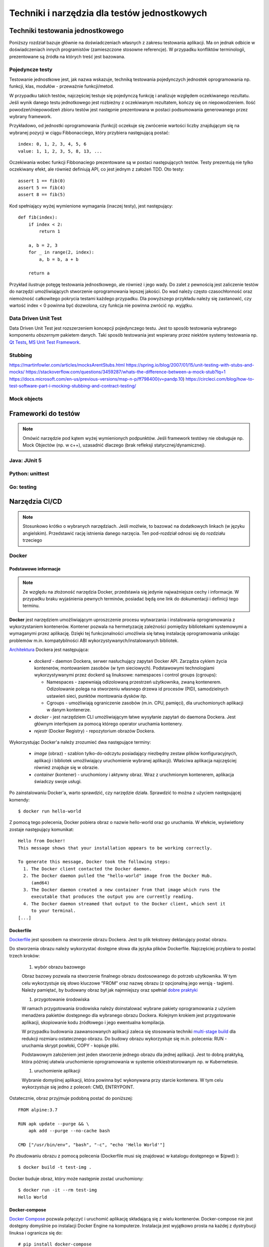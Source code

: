 ================================================================================
Techniki i narzędzia dla testów jednostkowych
================================================================================

Techniki testowania jednostkowego
--------------------------------------------------------------------------------

Poniższy rozdział bazuje głównie na doświadczeniach własnych z zakresu
testowania aplikacji. Ma on jednak odbicie w doświadczeniach innych
programistów (zamieszczone stosowne referencje). W przypadku konfliktów
terminologii, prezentowane są źródła na których treść jest bazowana.

Pojedyncze testy
````````````````````````````````````````````````````````````````````````````````

Testowanie jednostkowe jest, jak nazwa wskazuje, techniką testowania
pojedynczych jednostek oprogramowania np. funkcji, klas, modułów - przeważnie
funkcji/metod.

W przypadku takich testów, najczęściej testuje się pojedynczą funkcję
i analizuje względem oczekiwanego rezultatu. Jeśli wynik danego testu
jednotkowego jest rozbieżny z oczekiwanym rezultatem, kończy się on
niepowodzeniem. Ilość powodzeń/niepowodzeń zbioru testów jest następnie
prezentowana w postaci podsumowania generowanego przez wybrany framework.

Przykładowo, od jednostki oprogramowania (funkcji) oczekuje się zwrócenie
wartości liczby znajdującym się na wybranej pozycji w ciągu Fibbonacciego,
który przybiera następującą postać::

    index: 0, 1, 2, 3, 4, 5, 6
    value: 1, 1, 2, 3, 5, 8, 13, ...

Oczekiwania wobec funkcji Fibbonaciego prezentowane są w postaci następujących
testów. Testy prezentują nie tylko oczekiwany efekt, ale również definiują
API, co jest jednym z założeń TDD. Oto testy::

    assert 1 == fib(0)
    assert 5 == fib(4)
    assert 8 == fib(5)

Kod spełniający wyżej wymienione wymagania (inaczej testy), jest następujący::

    def fib(index):
        if index < 2:
            return 1

        a, b = 2, 3
        for _ in range(2, index):
            a, b = b, a + b

        return a

Przykład ilustruje potęgę testowania jednostkowego, ale również i jego wady.
Do zalet z pewnością jest zaliczenie testów do narzędzi umożliwiających
stworzenie oprogramowania lepszej jakości. Do wad należy często czasochłonność
oraz niemożność całkowitego pokrycia testami każdego przypadku. Dla powyższego
przykładu należy się zastanowić, czy wartość index < 0 powinna być dozwolona,
czy funkcja nie powinna zwrócić np. wyjątku.

Data Driven Unit Test
````````````````````````````````````````````````````````````````````````````````

Data Driven Unit Test jest rozszerzeniem koncepcji pojedynczego testu. Jest
to sposób testowania wybranego komponentu *obszernym* pakietem danych. Taki
sposób testowania jest wspierany przez niektóre systemy testowania np.
`Qt Tests <https://doc.qt.io/qt-5/qttestlib-tutorial2-example.html>`_,
`MS Unit Test Framework <https://docs.microsoft.com/en-us/visualstudio/test/how-to-create-a-data-driven-unit-test?view=vs-2019>`_.


Stubbing
````````````````````````````````````````````````````````````````````````````````

https://martinfowler.com/articles/mocksArentStubs.html
https://spring.io/blog/2007/01/15/unit-testing-with-stubs-and-mocks/
https://stackoverflow.com/questions/3459287/whats-the-difference-between-a-mock-stub?lq=1
https://docs.microsoft.com/en-us/previous-versions/msp-n-p/ff798400(v=pandp.10)
https://circleci.com/blog/how-to-test-software-part-i-mocking-stubbing-and-contract-testing/

Mock objects
````````````````````````````````````````````````````````````````````````````````

Frameworki do testów
--------------------------------------------------------------------------------

.. note::
    Omówić narzędzie pod kątem wyżej wymienionych podpunktów. Jeśli
    framework testówy nie obsługuje np. Mock Objectów (np. w c++), uzasadnić
    dlaczego (brak refleksji statycznej/dynamicznej).

Java: JUnit 5
````````````````````````````````````````````````````````````````````````````````

Python: unittest
````````````````````````````````````````````````````````````````````````````````

Go: testing
````````````````````````````````````````````````````````````````````````````````

Narzędzia CI/CD
--------------------------------------------------------------------------------

.. note::
    Stosunkowo krótko o wybranych narzędziach. Jeśli możlwie, to bazować
    na dodatkowych linkach (w języku angielskim). Przedstawić rację
    istnienia danego narzęcia. Ten pod-rozdział odnosi się do rozdziału trzeciego

Docker
````````````````````````````````````````````````````````````````````````````````

Podstawowe informacje
~~~~~~~~~~~~~~~~~~~~~~~~~~~~~~~~~~~~~~~~~~~~~~~~~~~~~~~~~~~~~~~~~~~~~~~~~~~~~~~~

.. note::
    Ze względu na złożoność narzędzia Docker, przedstawia się jedynie
    najważniejsze cechy i informacje. W przypadku braku wyjaśnienia
    pewnych terminów, posiadać będą one link do dokumentacji i definicji
    tego terminu.

**Docker** jest narzędziem umożliwiającym uproszczenie procesu wytwarzania 
i instalowania oprogramowania z wykorzystaniem kontenerów. Kontener pozwala
na hermetyzację zależności pomiędzy bibliotekami systemowymi a wymaganymi
przez aplikację. Dzięki tej funkcjonalności umożliwia się łatwą instalację
oprogramowania unikając problemów m.in. kompatybilności ABI
wykorzystywanych/instalowanych bibliotek.

`Architektura <https://docs.docker.com/engine/docker-overview/#docker-architecture>`_
Dockera jest następująca:

    * *dockerd* - daemon Dockera, serwer nasłuchujący zapytań Docker API.
      Zarządza cyklem życia kontenerów, montowaniem zasobów (w tym sieciowych).
      Podstawowymi technologiami wykorzystywanymi przez dockerd są
      linuksowe: namespaces i control groups (cgroups):

      * Namespaces - zapewniają odizolowaną przestrzeń użytkownika,
        zwaną kontenerem. Odizolowanie polega na stworzeniu własnego
        drzewa id procesów (PID), samodzielnych ustawień sieci, punktów
        montowania dysków itp.
      * Cgroups - umożliwiają ograniczenie zasobów (m.in. CPU, pamięci), dla
        uruchomionych aplikacji w danym kontenerze.

    * *docker* - jest narzędziem CLI umożliwiającym łatwe wysyłanie zapytań
      do daemona Dockera. Jest głównym interfejsem za pomocą którego
      operator uruchamia kontenery.
    * *rejestr* (Docker Registry) - repozytorium obrazów Dockera.


Wykorzystując Docker'a należy zrozumieć dwa następujące terminy:

    * *image* (obraz) - szablon tylko-do-odczytu posiadający niezbędny zestaw
      plików konfiguracyjnych, aplikacji i bibliotek umożliwiający uruchomienie
      wybranej aplikacji). Właściwa aplikacja najczęściej również znajduje się
      w obrazie.
    * *container* (kontener) - uruchomiony i aktywny obraz. Wraz z uruchmionym
      kontenerem, aplikacja świadczy swoje usługi.

Po zainstalowaniu Docker'a, warto sprawdzić, czy narzędzie działa. Sprawdzić to
można z użyciem następującej komendy::

    $ docker run hello-world

Z pomocą tego polecenia, Docker pobiera obraz o nazwie hello-world oraz go 
uruchamia. W efekcie, wyświetlony zostaje następujący komunikat::

    Hello from Docker!
    This message shows that your installation appears to be working correctly.

    To generate this message, Docker took the following steps:
      1. The Docker client contacted the Docker daemon.
      2. The Docker daemon pulled the "hello-world" image from the Docker Hub.
         (amd64)
      3. The Docker daemon created a new container from that image which runs the
         executable that produces the output you are currently reading.
      4. The Docker daemon streamed that output to the Docker client, which sent it 
         to your terminal.
    [...]

Dockerfile
~~~~~~~~~~~~~~~~~~~~~~~~~~~~~~~~~~~~~~~~~~~~~~~~~~~~~~~~~~~~~~~~~~~~~~~~~~~~~~~~

`Dockerfile <https://docs.docker.com/engine/reference/builder/>`_ 
jest sposobem na stworzenie obrazu Dockera. Jest to plik tekstowy deklarujący
postać obrazu.

Do stworzenia obrazu należy wykorzystać dostępne słowa dla języka plików
Dockerfile. Najczęściej przybiera to postać trzech kroków: 

    #) wybór obrazu bazowego

    Obraz bazowy pozwala na stworzenie finalnego obrazu dostosowanego do potrzeb
    użytkownika. W tym celu wykorzystuje się słowo kluczowe "FROM" oraz
    nazwę obrazu (z opcjonalną jego wersją - tagiem). Należy pamiętać, by 
    budowany obraz był jak najmniejszy oraz spełniał 
    `dobre praktyki <https://docs.docker.com/develop/develop-images/dockerfile_best-practices/>`_

    #) przygotowanie środowiska

    W ramach przygotowania środowiska należy doinstalować wybrane pakiety
    oprogramowania z użyciem menadżera pakietów dostępnego dla wybranego
    obrazu Dockera. Kolejnym krokiem jest przygotowanie aplikacji, skopiowanie
    kodu źródłowego i jego ewentualna kompilacja.

    W przypadku budowania zaawansowanych aplikacji zaleca się stosowania
    techniki `multi-stage build <https://docs.docker.com/develop/develop-images/multistage-build/>`_
    dla redukcji rozmiaru ostatecznego obrazu. Do budowy obrazu wykorzystuje
    się m.in. polecenia: RUN - uruchamia skrypt powłoki, COPY - kopiuje pliki.

    Podstawowym założeniem jest jeden stworzenie jednego obrazu dla
    jednej aplikacji. Jest to dobrą praktyką, która później ułatwia
    uruchomienie oprogramowania w systemie orkiestratorowanym np.
    w Kubernetesie.

    #) uruchomienie aplikacji

    Wybranie domyślnej aplikacji, która powinna być wykonywana przy starcie
    kontenera. W tym celu wykorzystuje się jedno z poleceń: CMD, ENTRYPOINT.

Ostatecznie, obraz przyjmuje podobną postać do poniższej::

    FROM alpine:3.7

    RUN apk update --purge && \
        apk add --purge --no-cache bash

    CMD ["/usr/bin/env", "bash", "-c", "echo 'Hello World'"]

Po zbudowaniu obrazu z pomocą polecenia (Dockerfile musi się znajdować
w katalogu dostępnego w $(pwd) )::

    $ docker build -t test-img .

Docker buduje obraz, który może następnie zostać uruchomiony::

    $ docker run -it --rm test-img
    Hello World


Docker-compose
~~~~~~~~~~~~~~~~~~~~~~~~~~~~~~~~~~~~~~~~~~~~~~~~~~~~~~~~~~~~~~~~~~~~~~~~~~~~~~~~

`Docker Compose <https://docs.docker.com/compose/>`_
pozwala połączyć i uruchomić aplikację składającą się z wielu kontenerów.
Docker-compose nie jest dostępny domyślnie po instalacji Docker Engine na
komputerze. Instalacja jest wyjątkowo prosta na każdej z dystrybucji linuksa
i ogranicza się do::

    # pip install docker-compose

Docker-compose pozwala na szybkie przetestowanie gotowej aplikacji. Owa szybkość
bierze się z automatycznej konfiguracji sieci prywatnej dla i przypisywania
do niej każdego z kontenerów. Pozwala również na proste określenie adresu
contenera poprzez wykorzystanie nazwy usługi.

Poniższy docker-compose.yml pozwala na uruchomienie serwera NGINX i wysłanie
10 zapytań::

    version: '3'
    services:
        website:
            image: nginx:stable-alpine
            ports:
                - "80:80"
        client:
            image: "centos:7"
            command:
                - "/usr/bin/env"
                - "bash"
                - "-c"
                - "for _ in {1..10}; do curl website:80; sleep 1; done"

Tak skonstruowaną aplikacje uruchamia się za pomocą polecenia::

    $ docker-compose up

Efektem będą wyświetlane logi z domyślnej strony serwera NGINX. Docker-compose
automatycznie uruchomił dwa kontenery/usługi o nazwach "website" i "client".
Sieć pomiędzy kontenerami została skonfigurowana w taki sposób, że "client"
może odwoływać się do towarzyszących mu kontenerów poprzez nazwę usług,
co udowadnia polecenie "curl website:80".

Powyżej skonstruowana aplikacja nadal działa z poziomu systemu operacyjnego
hosta. Warto zaznaczyć, iż format pliku docker-compose.yml umożliwia
stosunkowo bezproblemową integrację z Docker Swarm, rozproszonego orkiestratora
kontenerów. W dalszej części powyższa aplikacja uruchomiona zostanie
w clustrze Kubernetesa.

Kubernetes
````````````````````````````````````````````````````````````````````````````````

`Kubernetes <https://kubernetes.io/>`_ (w skrócie K8s) jest otwartym systemem 
zarządzania aplikacji skontenteneryzowanych. Umożliwia on szereg czynności
jak zarządzanie połączeniem sieciowym, montowaniem zasobów dyskowych
w systemie rozproszonym, monitorowaniem obciążenia, skalowania i czuwania
nad stanem kontenerów i inne.

Architektura Kubernetesa jest skomplikowana i zaleca się zapoznanie poprzez
`dokumentację <https://kubernetes.io/docs/concepts/overview/components/>`_.
K8s wyróżnia następujące elementy:

    * Dla węzła głównego (master), m.in.:

      * *kube-apiserver*:  udostępnia Rest API
      * *etcd*: baza danych klucz-wartość
      * *kube-scheduler*: scheduler

    * Dla pozostałych węzłów (nodes), m.in.:

      * *kubelet*: agent uruchamiający *Pod*\y na danym węźle
      * *kube-proxy*: zarządzanie połączeniem sieciowym
      * *container-runtime*: jeden z - Docker, containerd, rkt, cri-o

Ze względu na złożoność architektury Kubernetesa, również jego instalacja
nie jest zadaniem trywialnym. Należy pamiętać o wielu zależnościach,
zabezpieczeniach etc. Poleca się stosowanie gotowych systemów chmurowych.
Niemniej jednak istnieją instalatory upraszczające znacząco instalację
klastra, m.in. `kubeadm <https://kubernetes.io/docs/setup/independent/create-cluster-kubeadm/>`_,
`kubespray <https://github.com/kubernetes-sigs/kubespray>`_,
`kops <https://github.com/kubernetes/kops>`_ i inne. Istnieją również
uproszczone metody uruchomienia środowiska pod postacią
`minikube <https://kubernetes.io/docs/tasks/tools/install-minikube/>`_,
`k3s <https://k3s.io/>`_,
`microk8s <https://microk8s.io/>`_ i inne systemy. Wybór właściwego zależy
od potrzeb użytkownika i złożoności posiadanej infrastruktury.

Obiekty
~~~~~~~~~~~~~~~~~~~~~~~~~~~~~~~~~~~~~~~~~~~~~~~~~~~~~~~~~~~~~~~~~~~~~~~~~~~~~~~~

`Obiektem <https://kubernetes.io/docs/concepts/overview/working-with-objects/kubernetes-objects/>`_
w Kubernetesie jest każda intencja przekazana do klastra. Taką intencją może
być chęć uruchomienia konkretnego obrazu, konfiguracja usługi sieciowej,
przechowywanie zaszyfrowanych danych wrażliwych, konfiguracja przestrzeni
użytkownika, akcje dla cron'a, itp.

Obiekty najczęściej definiuje się z użyciem plików w formacie `YAML <https://yaml.org/>`_.
Podstawowy schemat jest następujący::

    apiVersion: <<wersja api w zależności od porządanej funkcjonalności>>
    kind: <<rodzaj obiektu>>
    metadata:
      name: <<unikalna nazwa obiektu>>
      labels: <<etykiety umożliwiające identyfikację zadań przez K8s>
        key: value
    spec: <<specyfikacja obiektu, zależy od jego rodzaju>>

Niezwykle istotnym elementem w systemie Kubernetesa są `label'e (etykiety) <https://kubernetes.io/docs/concepts/overview/working-with-objects/labels/>`_.
Umożliwiają one identyfikację i grupowanie zadań. Grupowanie zapewnia
element K8s'a zwany selektorem (label selector).

.. note::
    Poniższy opis dostępnych obiektów w K8s zapewnia jedynie minimalną
    wiedzę z zakresu działania narzędzia. Zaleca się zapoznanie w pełni
    z dokumentacją.

Pod
~~~~~~~~~~~~~~~~~~~~~~~~~~~~~~~~~~~~~~~~~~~~~~~~~~~~~~~~~~~~~~~~~~~~~~~~~~~~~~~~

`Pod <https://kubernetes.io/docs/concepts/workloads/pods/pod-overview/>`_ jest
podstawowym obiektem w Kubernetesie zapewniającym działania i uruchomienie
kontenerów. Pod jest abstrakcją kontenera w Kubernetesie. Pozwala jednakże
na uruchomienie wielu kontenerów jednym Podzie.

Uruchomienie prostego standardowego hello-world odbywa się w następujących
krokach:

    #. Stworzenie pliku YAML z następującą treścią (wcięcia są istotne!)::

        apiVersion: v1
        kind: Pod
        metadata:
          name: hello-world-pod
          labels:
            app: hello-world
        spec:
          containers:
          - name: hello-world-container
            image: hello-world

    #. Wykonanie polecenia::
    
        $ kubectl create -f nazwa_pliku.yml

    #. Sprawdzenie logów::

        $ kubectl logs hello-world-pod

Wraz z zakończeniem działania Poda, nie zostaje on uruchomiony ponownie.
Ma to istotne znaczenie, o ile próbujemy zapewnić pewne działanie aplikacji.
Aby zapewnić ciągłość działania, należy wykorzystać obiekty wyższego rzędu
zapewnione przez K8s.


Deployment
~~~~~~~~~~~~~~~~~~~~~~~~~~~~~~~~~~~~~~~~~~~~~~~~~~~~~~~~~~~~~~~~~~~~~~~~~~~~~~~~

`Deployment <https://kubernetes.io/docs/concepts/workloads/controllers/deployment/>`_
jest obiektem umożliwiającym zdefiniowanie porządanego stanu aplikacji. Po
utworzeniu tego obiektu, automatycznie on zarządza ilością replik wybranego
obrazu pilnując by zawsze określona ich ilość była funkcjonalna.

Doskonałym zastosowaniem tego obiektu jest uruchomienie aplikacji
bezstanowej np. prostego front-endu który komunikuje się z backendem. Dodatkowo,
umożliwia on wykonywanie czynności niezwykle istotnych z punktu widzenia
HA (High Availability) m.in. rolling deployments czy skalowanie.

Przykład uruchamiający serwer NGINX jest następujący::
    
    apiVersion: apps/v1
    kind: Deployment
    metadata:
      name: nginx-deployment
      labels:
        app: nginx-server
        purpose: test-hello-world
    spec:
      replicas: 1
      selector:
        matchLabels:
          app: nginx
          purpose: test-hello-world
      template:
        metadata:
          labels:
            app: nginx
            purpose: test-hello-world
        spec:
          containers:
          - name: nginx-container
            image: nginx
            ports:
            - containerPort: 80

Tym sposobem uruchomiony zostaje serwer nginx. Nie został on jednak
udostępniony światu. Nie można w rozsądny sposób skomunikować się 
z serwerem. W tym celu należy stworzyć nowy obiekt zwany: Service.

Service
~~~~~~~~~~~~~~~~~~~~~~~~~~~~~~~~~~~~~~~~~~~~~~~~~~~~~~~~~~~~~~~~~~~~~~~~~~~~~~~~

`Service (Usługi) <https://kubernetes.io/docs/concepts/services-networking/service/>`_
zapewnia dostęp do kontenerów poprzez sieć. Jest to o tyle istotne, iż kontenery
w swej naturze są śmiertelne, tj. mogą zostać zniszczone. Nie byłoby zalecane
ręczne infrastruktury sieciowej manualnie. Usługi automatyzują dynamiczną
konfigurację sieci pomiędzy kontenerami a światem zewnętrznym.

Ich działanie, w głównej mierze opiera się na wykorzystaniu i dopasowaniu
etykiet. Z pomocą właśnie etykiet Usługa wie, dla których Pod'ów należy
skonfigurować DNSy i udostępnić właściwe porty.

Przykład współpracujący z Deployment'em określonym powyżej::

    apiVersion: v1
    kind: Service
    metadata:
      name: nginx-service
      labels:
        app: nginx
        purpose: test-hello-world
    spec:
      selector:
        app: nginx
        purpose: test-hello-world
      ports:
      - protocol: TCP
        port: 80
        targetPort: 80

Tworzy on obiekt Service typu ClusterIP (domyślny). Umożliwia on
dostęp do strony kontenera pod stałym adresem IP, niezależnie
od obecnego adresu IP kontenera. Aby uzyskać udostępniony
adres IP, należy użyć poniższego polecenia::

    $ kubectl get service nginx-service -o jsonpath='{ .spec.clusterIP }'

Po uzyskaniu adresu można połączyć się z wybraną aplikacją pod warunkiem,
że znajduje się na tam, gdzie został zainstalowany klaster.

Jenkins
````````````````````````````````````````````````````````````````````````````````

`Jenkins <https://jenkins.io/>`_ jest otwarty system automatyzacji umożliwiający
w łatwy sposób wdrożenie CI/CD.

Jenkins pozwala na stworzenie rodzaju linii produkcyjnej dla oprogramowania,
w której oprogramowanie jest budowane, testowane i na samym końcu dostarczane
do klienta. W celu zapewnienia szeregu użytecznych cech i rozszerzalności
narzędzie wprowadza możlwiość stosowania dodatkowych pluginów, dzięki którym
wprowadza się nowe funkcjonalności do systemu.

.. warning::
    Zobacz tutaj: https://www.stratoscale.com/blog/devops/practical-devops-use-case-github-jenkins-docker/

Instalacja
~~~~~~~~~~~~~~~~~~~~~~~~~~~~~~~~~~~~~~~~~~~~~~~~~~~~~~~~~~~~~~~~~~~~~~~~~~~~~~~~

Jenkinsa zainstalować można na platformach obsługujących maszynę wirtualną
Javy. Oznacza to, iż możliwa jest instalacja na gołym metalu (bare-metal).
Niemniej jednak, instalacja z użyciem poniższych środowisk pozwala na znacznie
szybszą konfigurację i jest wstępem do rozwiązania chmurowego.

**Docker**

Instalacja z pomocą Docker'a ogranicza się praktycznie do jednolinijkowego
polecenia. W wersji minimalistycznej, poleceniem tym jest::

    $ docker run -p 8080:8080 -p 50000:50000 jenkins/jenkins:lts

Powyższa instalacja jest niemniej jednak dość naiwna, gdyż nie zachowuje
konfiguracji w systemie plików. Dokładniejsze informacje znajdują się
w `dokumentacji <https://github.com/jenkinsci/docker/blob/master/README.md>`_.

**Kubernetes i Helm**

Jednym ze sposobów instalacji Jenkinsa w Kubernetesie jest wykorzystanie
menadżera pakietów, `Helm <https://helm.sh/>`_.

Zakładając, iż Helm został poprawnie zainstalowany i skonfigurowany,
instalacja Jenkinsa ogranicza się do edycji pliku `konfiguracyjnego <https://github.com/helm/charts/blob/master/stable/jenkins/values.yaml>`
i wykonania poniższej instrukcji::

    $ helm install --name jenkins stable/jenkins -f confg_file.yml

Opis dostępnych parametrów znajduje się w `dokumentacji <https://github.com/helm/charts/tree/master/stable/jenkins>`_.
Niezbędne jest również udostępnienie przestrzeni dyskowej działającej 
w systemie rozproszonym np. NFS. Taki zasób należy następnie zamontować
w Kubernetesie za pomocą `PersistentVolume/PersistentVolumeClaim <https://kubernetes.io/docs/concepts/storage/persistent-volumes/>`_ albo z pomocą `StorageClass <https://kubernetes.io/docs/concepts/storage/storage-classes/>`_.

Pipeline CI/CD
~~~~~~~~~~~~~~~~~~~~~~~~~~~~~~~~~~~~~~~~~~~~~~~~~~~~~~~~~~~~~~~~~~~~~~~~~~~~~~~~

#. Commit

   Programista tworzy kod. Wraz z wysłaniem kodu do repozytorium, Jenkins
   zostaje poinformowanych o zmianach za pomocą `webhook-a <https://en.wikipedia.org/wiki/Webhook>`_.
   Jenkins przechodzi do kolejnego kroku.

#. Zbuduj

   W tym etapie budowana jest aplikacja, co najmniej w wersji do testów.
   Etap budowania jest również swego rodzaju testem, sprawdzający integralność
   projektu sugerującym, że kod po ściągnięci z repozytorium również skompiluje
   się na maszynie lokalnej. W przypadku nieudanego "builda", właściwie
   skonfigurowany Jenkins poinformuje winowajcę, team i menadżera..., dzięki
   czemu na przyszłość kod stanie się lepszy.

   Budowanie na tym etapie zalecane jest do zbudowania kontenera
   i ewentulane udostępnienie go we własciwym rejesetrze 
   (np. `Docker Hub <https://hub.docker.com/>`_).

#. Uruchom testy

   Posiadając zbudowany kontener ze zbudowaną aplikacją do testów, pozostaje
   uruchomić testy przez Jenkinsa. Obdywa się to w sposób automatyczny.
   W zależności od rezultatów, Jenkins pozwoli na dalsze budowanie projektu.

   Zupełnym minimum produkcyjnym jest uruchomienie testów jednostkowych.
   Nie jest to wystarczający zestaw testów. W tak skonfigurowanym łańcuchu
   testów należy zbadać również np. testy systemowe zostały uruchomione na
   pewnym etapie. Zależy to oczywiście od rodzaju projektu a przede
   wszystkim od norm obowiązującyh w danym przedsiębiorstwie.

#. Release
   
   W tej fazie, Jenkins buduje kontener z wersją aplikacji gotową do
   użytkowania w systemie. 

#. Deploy/Deliver

   Zakładając pomyślnie przejście wcześniejszych etapów, aplikację
   można zainstalować w zasobach docelowych.

#. "Dalsze testy na produkcji" :)  

   Powyższe humorystyczne stwierdzenie, dość często spotykane - niestety,
   prezentuje jednak dość ważny fakt. Nie ważne jak dobrze przetestowane
   jest oprogramowanie, finalne testy przeprowadzane są dopiero
   w środowisku docelowym klienta. Dopiero w środowisko docelowe
   pozwala na pełne przetestowanie software'u zgodnie ze wszystkimi
   scenariuszami. Kompania testowa pozwala w znaczącym stopniu 
   zredukować możliwości wystąpienia problemów.
